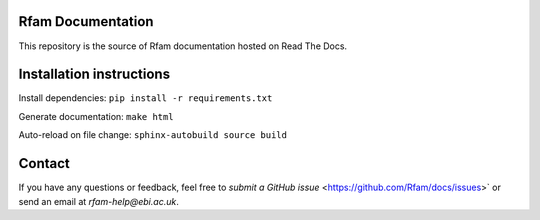 Rfam Documentation
=====================

|docs|

This repository is the source of Rfam documentation hosted on Read The Docs.

Installation instructions
==========================

Install dependencies: ``pip install -r requirements.txt``

Generate documentation: ``make html``

Auto-reload on file change: ``sphinx-autobuild source build``

Contact
========

If you have any questions or feedback, feel free to `submit a GitHub issue` <https://github.com/Rfam/docs/issues>` or send an email at *rfam-help@ebi.ac.uk*. 

.. |docs| image:: https://readthedocs.org/projects/rfam/badge/?version=latest
    :alt: Documentation Status
    :scale: 100%
    :target: https://rfam.readthedocs.io/en/latest/?badge=latest
